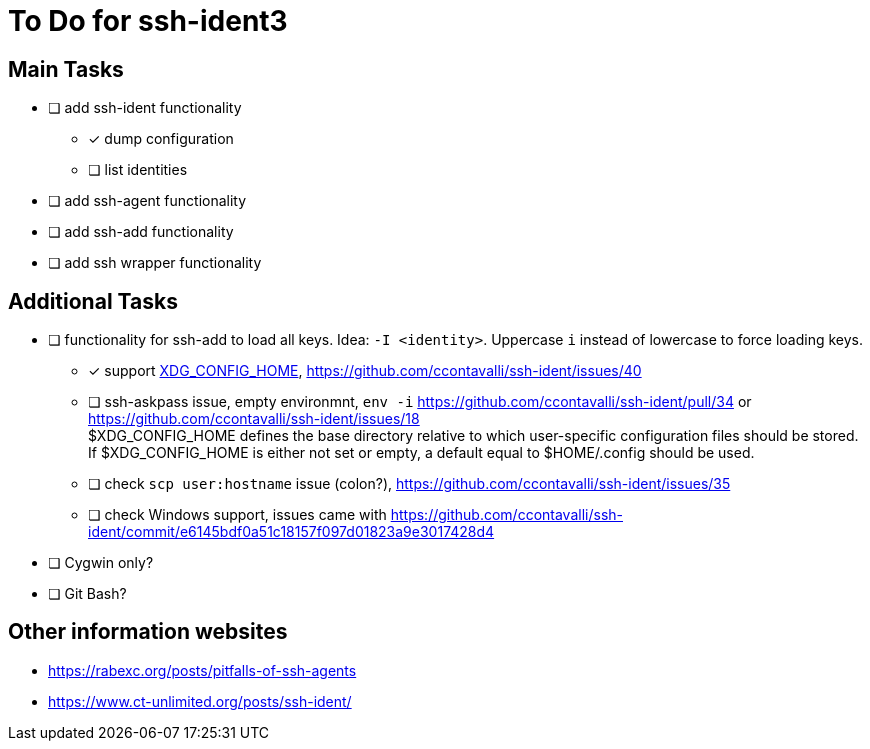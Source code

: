 = To Do for ssh-ident3

== Main Tasks
* [ ] add ssh-ident functionality
** [x] dump configuration
** [ ] list identities
* [ ] add ssh-agent functionality
* [ ] add ssh-add functionality
* [ ] add ssh wrapper functionality

== Additional Tasks
** [ ] functionality for ssh-add to load all keys. Idea: `-I <identity>`. Uppercase `i` instead of lowercase to force loading keys.
* [x] support https://specifications.freedesktop.org/basedir-spec/basedir-spec-latest.html[XDG_CONFIG_HOME], https://github.com/ccontavalli/ssh-ident/issues/40
* [ ] ssh-askpass issue, empty environmnt, `env -i` https://github.com/ccontavalli/ssh-ident/pull/34 or https://github.com/ccontavalli/ssh-ident/issues/18 +
$XDG_CONFIG_HOME defines the base directory relative to which user-specific configuration files should be stored. If $XDG_CONFIG_HOME is either not set or empty, a default equal to $HOME/.config should be used.
* [ ] check `scp user:hostname` issue (colon?), https://github.com/ccontavalli/ssh-ident/issues/35
* [ ] check Windows support, issues came with https://github.com/ccontavalli/ssh-ident/commit/e6145bdf0a51c18157f097d01823a9e3017428d4
** [ ] Cygwin only?
** [ ] Git Bash?

== Other information websites
* https://rabexc.org/posts/pitfalls-of-ssh-agents
* https://www.ct-unlimited.org/posts/ssh-ident/

